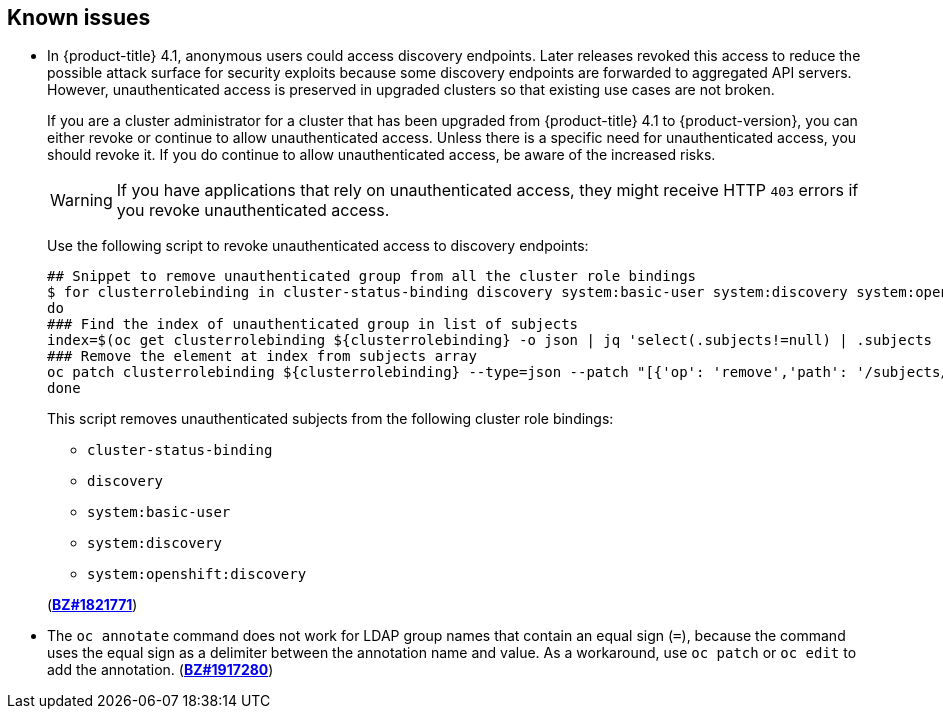 :_content-type: ASSEMBLY
[id="ocp-known-issues"]
== Known issues

// TODO: This known issue should carry forward to 4.8 and beyond! This needs some SME/QE review before being updated for 4.11. Need to check if KI should be removed or should stay.
* In {product-title} 4.1, anonymous users could access discovery endpoints. Later releases revoked this access to reduce the possible attack surface for security exploits because some discovery endpoints are forwarded to aggregated API servers. However, unauthenticated access is preserved in upgraded clusters so that existing use cases are not broken.
+
If you are a cluster administrator for a cluster that has been upgraded from {product-title} 4.1 to {product-version}, you can either revoke or continue to allow unauthenticated access. Unless there is a specific need for unauthenticated access, you should revoke it. If you do continue to allow unauthenticated access, be aware of the increased risks.
+
[WARNING]
====
If you have applications that rely on unauthenticated access, they might receive HTTP `403` errors if you revoke unauthenticated access.
====
+
Use the following script to revoke unauthenticated access to discovery endpoints:
+
[source,bash]
----
## Snippet to remove unauthenticated group from all the cluster role bindings
$ for clusterrolebinding in cluster-status-binding discovery system:basic-user system:discovery system:openshift:discovery ;
do
### Find the index of unauthenticated group in list of subjects
index=$(oc get clusterrolebinding ${clusterrolebinding} -o json | jq 'select(.subjects!=null) | .subjects | map(.name=="system:unauthenticated") | index(true)');
### Remove the element at index from subjects array
oc patch clusterrolebinding ${clusterrolebinding} --type=json --patch "[{'op': 'remove','path': '/subjects/$index'}]";
done
----
+
This script removes unauthenticated subjects from the following cluster role bindings:
+
--
** `cluster-status-binding`
** `discovery`
** `system:basic-user`
** `system:discovery`
** `system:openshift:discovery`
--
+
(link:https://bugzilla.redhat.com/show_bug.cgi?id=1821771[*BZ#1821771*])

// TODO: This known issue should carry forward to 4.9 and beyond!
* The `oc annotate` command does not work for LDAP group names that contain an equal sign (`=`), because the command uses the equal sign as a delimiter between the annotation name and value. As a workaround, use `oc patch` or `oc edit` to add the annotation. (link:https://bugzilla.redhat.com/show_bug.cgi?id=1917280[*BZ#1917280*])